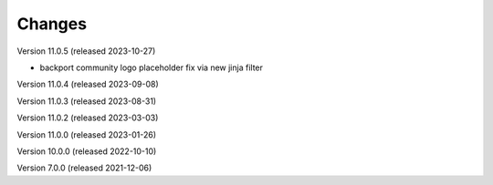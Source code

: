 ..
    Copyright (C) 2019-2021 CERN.
    Copyright (C) 2019-2021 Northwestern University.
    Copyright (C) 2021-2023 TU Wien.
    Copyright (C)      2021 Graz University of Technology.

    Invenio App RDM is free software; you can redistribute it and/or modify
    it under the terms of the MIT License; see LICENSE file for more details.

Changes
=======

Version 11.0.5 (released 2023-10-27)

- backport community logo placeholder fix via new jinja filter

Version 11.0.4 (released 2023-09-08)

Version 11.0.3 (released 2023-08-31)

Version 11.0.2 (released 2023-03-03)

Version 11.0.0 (released 2023-01-26)

Version 10.0.0 (released 2022-10-10)

Version 7.0.0 (released 2021-12-06)
